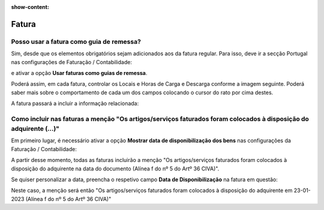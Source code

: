 :show-content:

======
Fatura
======

Posso usar a fatura como guia de remessa?
=========================================
Sim, desde que os elementos obrigatórios sejam adicionados aos da fatura regular. Para isso, deve ir a secção Portugal nas configurações de Faturação / Contabilidade:

.. image:: fatura/documento1.png
   :align: center

e ativar a opção **Usar faturas como guias de remessa**.

Poderá assim, em cada fatura, controlar os Locais e Horas de Carga e Descarga conforme a imagem seguinte. Poderá saber mais sobre o comportamento de cada um dos campos colocando o cursor do rato por cima destes.

.. image:: fatura/documento2.png
   :align: center

A fatura passará a incluir a informação relacionada:

.. image:: fatura/documento3.png
   :align: center

Como incluir nas faturas a menção "Os artigos/serviços faturados foram colocados à disposição do adquirente (...)"
==================================================================================================================
Em primeiro lugar, é necessário ativar a opção **Mostrar data de disponibilização dos bens** nas configurações da Faturação / Contabilidade:

.. image:: fatura/documento4.png
   :align: center

A partir desse momento, todas as faturas incluirão a menção "Os artigos/serviços faturados foram colocados à disposição do adquirente na data do documento (Alínea f do nº 5 do Artº 36 CIVA)".

Se quiser personalizar a data, preencha o respetivo campo **Data de Disponibilização** na fatura em questão:

.. image:: fatura/documento5.png
   :align: center

Neste caso, a menção será então "Os artigos/serviços faturados foram colocados à disposição do adquirente em 23-01-2023 (Alínea f do nº 5 do Artº 36 CIVA)"
